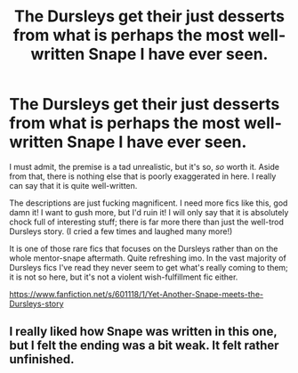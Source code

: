 #+TITLE: The Dursleys get their just desserts from what is perhaps the most well-written Snape I have ever seen.

* The Dursleys get their just desserts from what is perhaps the most well-written Snape I have ever seen.
:PROPERTIES:
:Author: GhostsofDogma
:Score: 7
:DateUnix: 1404487655.0
:DateShort: 2014-Jul-04
:FlairText: Suggestion
:END:
I must admit, the premise is a tad unrealistic, but it's so, /so/ worth it. Aside from that, there is nothing else that is poorly exaggerated in here. I really can say that it is quite well-written.

The descriptions are just fucking magnificent. I need more fics like this, god damn it! I want to gush more, but I'd ruin it! I will only say that it is absolutely chock full of interesting stuff; there is far more there than just the well-trod Dursleys story. (I cried a few times and laughed many more!)

It is one of those rare fics that focuses on the Dursleys rather than on the whole mentor-snape aftermath. Quite refreshing imo. In the vast majority of Dursleys fics I've read they never seem to get what's really coming to them; it is not so here, but it's not a violent wish-fulfillment fic either.

[[https://www.fanfiction.net/s/601118/1/Yet-Another-Snape-meets-the-Dursleys-story]]


** I really liked how Snape was written in this one, but I felt the ending was a bit weak. It felt rather unfinished.
:PROPERTIES:
:Author: blueocean43
:Score: 1
:DateUnix: 1404582078.0
:DateShort: 2014-Jul-05
:END:

